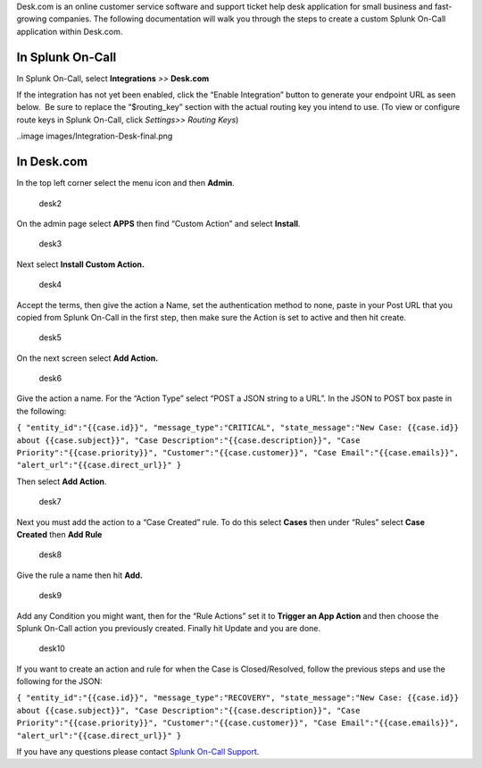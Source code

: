 Desk.com is an online customer service software and support ticket help
desk application for small business and fast-growing companies. The
following documentation will walk you through the steps to create a
custom Splunk On-Call application within Desk.com.

**In Splunk On-Call**
---------------------

In Splunk On-Call, select **Integrations** *>>* **Desk.com**

If the integration has not yet been enabled, click the “Enable
Integration” button to generate your endpoint URL as seen below.  Be
sure to replace the “$routing_key” section with the actual routing key
you intend to use. (To view or configure route keys in Splunk On-Call,
click *Settings>> Routing Keys*)

..image images/Integration-Desk-final.png

**In Desk.com**
---------------

In the top left corner select the menu icon and then **Admin**.

.. figure:: images/desk2.png
   :alt: desk2

   desk2

On the admin page select **APPS** then find “Custom Action” and
select **Install**.

.. figure:: images/desk3.png
   :alt: desk3

   desk3

Next select **Install Custom Action.**

.. figure:: images/desk4.png
   :alt: desk4

   desk4

Accept the terms, then give the action a Name, set the authentication
method to none, paste in your Post URL that you copied from Splunk
On-Call in the first step, then make sure the Action is set to active
and then hit create.

.. figure:: images/desk5.png
   :alt: desk5

   desk5

On the next screen select **Add Action.**

.. figure:: images/desk6.png
   :alt: desk6

   desk6

Give the action a name. For the “Action Type” select “POST a JSON string
to a URL”. In the JSON to POST box paste in the following:

``{ "entity_id":"{{case.id}}", "message_type":"CRITICAL", "state_message":"New Case: {{case.id}} about {{case.subject}}", "Case Description":"{{case.description}}", "Case Priority":"{{case.priority}}", "Customer":"{{case.customer}}", "Case Email":"{{case.emails}}", "alert_url":"{{case.direct_url}}" }``

Then select **Add Action**.

.. figure:: images/desk7.png
   :alt: desk7

   desk7

Next you must add the action to a “Case Created” rule. To do this
select **Cases** then under “Rules” select **Case Created** then **Add
Rule**

.. figure:: images/desk8.png
   :alt: desk8

   desk8

Give the rule a name then hit **Add.** 

.. figure:: images/desk9.png
   :alt: desk9

   desk9

Add any Condition you might want, then for the “Rule Actions” set it
to **Trigger an App Action** and then choose the Splunk On-Call action
you previously created. Finally hit Update and you are done.

.. figure:: images/desk10.png
   :alt: desk10

   desk10

If you want to create an action and rule for when the Case is
Closed/Resolved, follow the previous steps and use the following for the
JSON:

``{ "entity_id":"{{case.id}}", "message_type":"RECOVERY", "state_message":"New Case: {{case.id}} about {{case.subject}}", "Case Description":"{{case.description}}", "Case Priority":"{{case.priority}}", "Customer":"{{case.customer}}", "Case Email":"{{case.emails}}", "alert_url":"{{case.direct_url}}" }``

If you have any questions please contact `Splunk On-Call
Support <mailto:Support@victorops.com?Subject=Desk.com%20VictorOps%20Integration>`__.
